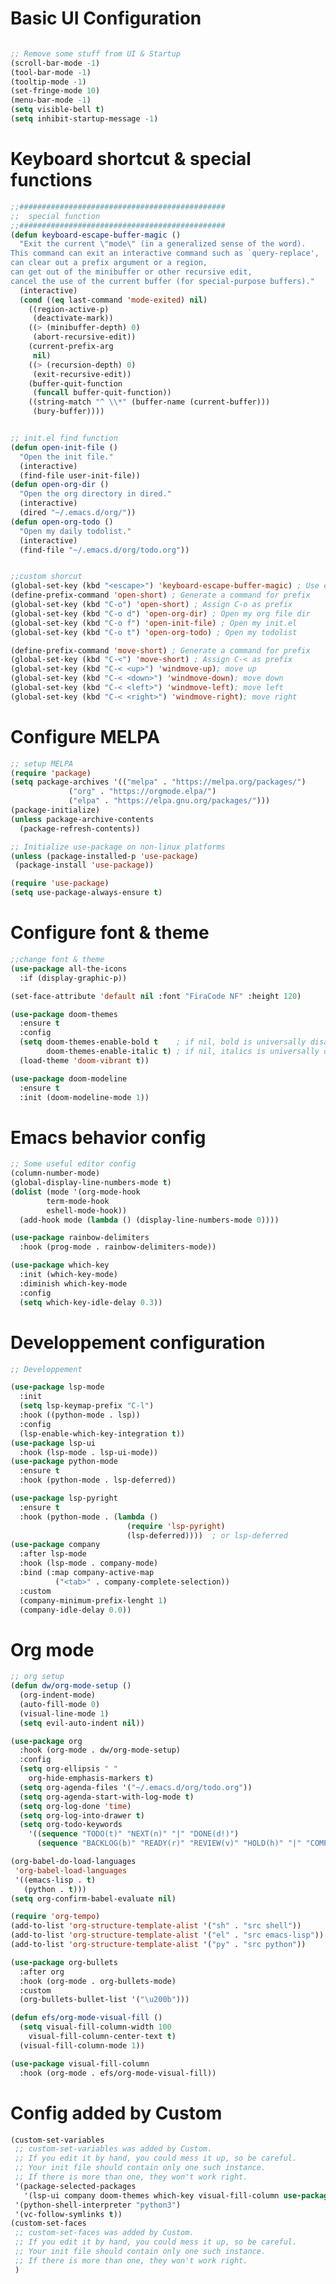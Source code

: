 #+title Emacs configuration
#+PROPERTY: header-args:emacs-lisp :tangle ~/.emacs.d/init-new.el 
* Basic UI Configuration
#+begin_src emacs-lisp 

;; Remove some stuff from UI & Startup
(scroll-bar-mode -1)
(tool-bar-mode -1)
(tooltip-mode -1)
(set-fringe-mode 10)
(menu-bar-mode -1)
(setq visible-bell t)
(setq inhibit-startup-message -1)
#+end_src
* Keyboard shortcut & special functions
#+begin_src emacs-lisp
;;##############################################
;;  special function  
;;##############################################
(defun keyboard-escape-buffer-magic ()
  "Exit the current \"mode\" (in a generalized sense of the word).
This command can exit an interactive command such as `query-replace',
can clear out a prefix argument or a region,
can get out of the minibuffer or other recursive edit,
cancel the use of the current buffer (for special-purpose buffers)."
  (interactive)
  (cond ((eq last-command 'mode-exited) nil)
	((region-active-p)
	 (deactivate-mark))
	((> (minibuffer-depth) 0)
	 (abort-recursive-edit))
	(current-prefix-arg
	 nil)
	((> (recursion-depth) 0)
	 (exit-recursive-edit))
	(buffer-quit-function
	 (funcall buffer-quit-function))
	((string-match "^ \\*" (buffer-name (current-buffer)))
	 (bury-buffer))))


;; init.el find function
(defun open-init-file ()
  "Open the init file."
  (interactive)
  (find-file user-init-file))
(defun open-org-dir ()
  "Open the org directory in dired."
  (interactive)
  (dired "~/.emacs.d/org/"))
(defun open-org-todo ()
  "Open my daily todolist."
  (interactive)
  (find-file "~/.emacs.d/org/todo.org"))


;;custom shorcut
(global-set-key (kbd "<escape>") 'keyboard-escape-buffer-magic) ; Use escape instead of C-g
(define-prefix-command 'open-short) ; Generate a command for prefix 
(global-set-key (kbd "C-o") 'open-short) ; Assign C-o as prefix 
(global-set-key (kbd "C-o d") 'open-org-dir) ; Open my org file dir
(global-set-key (kbd "C-o f") 'open-init-file) ; Open my init.el
(global-set-key (kbd "C-o t") 'open-org-todo) ; Open my todolist

(define-prefix-command 'move-short) ; Generate a command for prefix 
(global-set-key (kbd "C-<") 'move-short) ; Assign C-< as prefix 
(global-set-key (kbd "C-< <up>") 'windmove-up); move up
(global-set-key (kbd "C-< <down>") 'windmove-down); move down
(global-set-key (kbd "C-< <left>") 'windmove-left); move left
(global-set-key (kbd "C-< <right>") 'windmove-right); move right
#+end_src
* Configure MELPA
#+begin_src emacs-lisp
;; setup MELPA
(require 'package)
(setq package-archives '(("melpa" . "https://melpa.org/packages/")
			 ("org" . "https://orgmode.elpa/")
			 ("elpa" . "https://elpa.gnu.org/packages/")))
(package-initialize)
(unless package-archive-contents
  (package-refresh-contents))

;; Initialize use-package on non-linux platforms
(unless (package-installed-p 'use-package)
 (package-install 'use-package))

(require 'use-package)
(setq use-package-always-ensure t)
#+end_src
* Configure font & theme
#+begin_src emacs-lisp
;;change font & theme
(use-package all-the-icons
  :if (display-graphic-p))

(set-face-attribute 'default nil :font "FiraCode NF" :height 120)

(use-package doom-themes
  :ensure t
  :config
  (setq doom-themes-enable-bold t    ; if nil, bold is universally disabled
        doom-themes-enable-italic t) ; if nil, italics is universally disabled
  (load-theme 'doom-vibrant t))
  
(use-package doom-modeline
  :ensure t
  :init (doom-modeline-mode 1))
#+end_src
* Emacs behavior config
#+begin_src emacs-lisp
;; Some useful editor config
(column-number-mode)
(global-display-line-numbers-mode t)
(dolist (mode '(org-mode-hook
		term-mode-hook
		eshell-mode-hook))
  (add-hook mode (lambda () (display-line-numbers-mode 0))))

(use-package rainbow-delimiters
  :hook (prog-mode . rainbow-delimiters-mode))

(use-package which-key
  :init (which-key-mode)
  :diminish which-key-mode
  :config
  (setq which-key-idle-delay 0.3))
#+end_src
* Developpement configuration
#+begin_src emacs-lisp
;; Developpement

(use-package lsp-mode
  :init
  (setq lsp-keymap-prefix "C-l")
  :hook ((python-mode . lsp))
  :config
  (lsp-enable-which-key-integration t))
(use-package lsp-ui
  :hook (lsp-mode . lsp-ui-mode))
(use-package python-mode
  :ensure t
  :hook (python-mode . lsp-deferred))

(use-package lsp-pyright
  :ensure t
  :hook (python-mode . (lambda ()
                          (require 'lsp-pyright)
                          (lsp-deferred))))  ; or lsp-deferred
(use-package company
  :after lsp-mode
  :hook (lsp-mode . company-mode)
  :bind (:map company-active-map
	      ("<tab>" . company-complete-selection))
  :custom
  (company-minimum-prefix-lenght 1)
  (company-idle-delay 0.0))
#+end_src
* Org mode
#+begin_src emacs-lisp
;; org setup
(defun dw/org-mode-setup ()
  (org-indent-mode)
  (auto-fill-mode 0)
  (visual-line-mode 1)
  (setq evil-auto-indent nil))

(use-package org
  :hook (org-mode . dw/org-mode-setup)
  :config
  (setq org-ellipsis " "
	org-hide-emphasis-markers t)
  (setq org-agenda-files '("~/.emacs.d/org/todo.org"))
  (setq org-agenda-start-with-log-mode t)
  (setq org-log-done 'time)
  (setq org-log-into-drawer t)
  (setq org-todo-keywords
	'((sequence "TODO(t)" "NEXT(n)" "|" "DONE(d!)")
	  (sequence "BACKLOG(b)" "READY(r)" "REVIEW(v)" "HOLD(h)" "|" "COMPLETED(c)" "CANCELED(k)"))))

(org-babel-do-load-languages
 'org-babel-load-languages
 '((emacs-lisp . t)
   (python . t)))
(setq org-confirm-babel-evaluate nil)

(require 'org-tempo)
(add-to-list 'org-structure-template-alist '("sh" . "src shell"))
(add-to-list 'org-structure-template-alist '("el" . "src emacs-lisp"))
(add-to-list 'org-structure-template-alist '("py" . "src python"))

(use-package org-bullets
  :after org
  :hook (org-mode . org-bullets-mode)
  :custom
  (org-bullets-bullet-list '("\u200b")))

(defun efs/org-mode-visual-fill ()
  (setq visual-fill-column-width 100
	visual-fill-column-center-text t)
  (visual-fill-column-mode 1))

(use-package visual-fill-column
  :hook (org-mode . efs/org-mode-visual-fill))
#+end_src
* Config added by Custom
#+begin_src emacs-lisp
(custom-set-variables
 ;; custom-set-variables was added by Custom.
 ;; If you edit it by hand, you could mess it up, so be careful.
 ;; Your init file should contain only one such instance.
 ;; If there is more than one, they won't work right.
 '(package-selected-packages
   '(lsp-ui company doom-themes which-key visual-fill-column use-package rainbow-delimiters pippel org-bullets nord-theme lsp-jedi doom-modeline))
 '(python-shell-interpreter "python3")
 '(vc-follow-symlinks t))
(custom-set-faces
 ;; custom-set-faces was added by Custom.
 ;; If you edit it by hand, you could mess it up, so be careful.
 ;; Your init file should contain only one such instance.
 ;; If there is more than one, they won't work right.
 )
#+end_src
